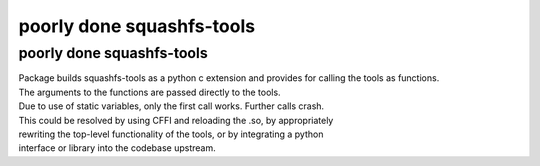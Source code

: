 
##########################
poorly done squashfs-tools
##########################


poorly done squashfs-tools
--------------------------
| Package builds squashfs-tools as a python c extension and provides for calling the tools as functions.
| The arguments to the functions are passed directly to the tools.
| Due to use of static variables, only the first call works. Further calls crash.
| This could be resolved by using CFFI and reloading the .so, by appropriately
| rewriting the top-level functionality of the tools, or by integrating a python
| interface or library into the codebase upstream.
